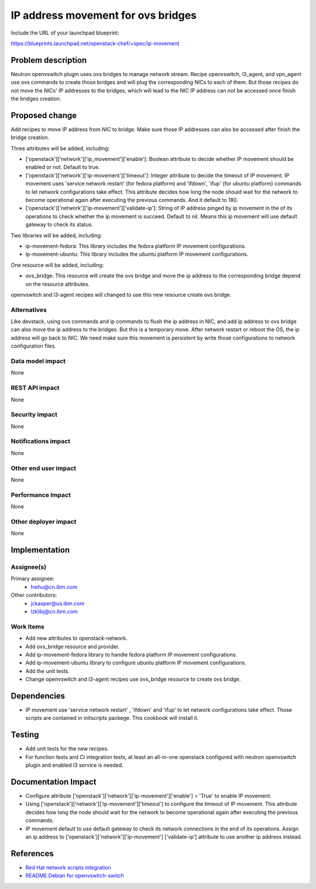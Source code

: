 ===================================
IP address movement for ovs bridges
===================================

Include the URL of your launchpad blueprint:

https://blueprints.launchpad.net/openstack-chef/+spec/ip-movement

Problem description
===================

Neutron openvswitch plugin uses ovs bridges to manage network stream. Recipe
openvswitch, l3_agent, and vpn_agent use ovs commands to create those bridges
and will plug the corresponding NICs to each of them. But those recipes do not
move the NICs' IP addresses to the bridges, which will lead to the NIC IP address
can not be accessed once finish the bridges creation.


Proposed change
===============

Add recipes to move IP address from NIC to bridge. Make sure those IP addresses
can also be accessed after finish the bridge creation.

Three attributes will be added, including:

* ['openstack']['network']['ip_movement']['enable']: Boolean attribute to decide
  whether IP movement should be enabled or not. Default to true.

* ['openstack']['network']['ip-movement']['timeout']: Integer attribute to decide
  the timeout of IP movement. IP movement uses 'service network restart' (for fedora
  platform) and 'ifdown', 'ifup' (for ubuntu platform)  commands to let network
  configurations take effect. This attribute decides how long the node should wait
  for the network to become operational again after executing the previous commands.
  And it default to 180.

* ['openstack']['network']['ip-movement']['validate-ip']: String of IP address pinged
  by ip movement in the of its operations to check whether the ip movement is succeed.
  Default to nil. Means this ip movement will use default gateway to check its status.

Two libraries will be added, including:

* ip-movement-fedora: This library includes the fedora platform IP movement configurations.

* ip-movement-ubuntu: This library includes the ubuntu platform IP movement configurations.

One resource will be added, including:

* ovs_bridge: This resource will create the ovs bridge and move the ip address to the
  corresponding bridge depend on the resource attributes.

openvswitch and l3-agent recipes will changed to use this new resource create ovs bridge.

Alternatives
------------

Like devstack, using ovs commands and ip commands to flush the ip address in NIC,
and add ip address to ovs bridge can also move the ip address to the bridges. But
this is a temporary move. After network restart or reboot the OS, the ip address
will go back to NIC. We need make sure this movement is persistent by write those
configurations to network configuration files.

Data model impact
-----------------

None

REST API impact
---------------

None

Security impact
---------------

None

Notifications impact
--------------------

None

Other end user impact
---------------------

None

Performance Impact
------------------

None

Other deployer impact
---------------------

None


Implementation
==============

Assignee(s)
-----------

Primary assignee:
  - hwhu@cn.ibm.com

Other contributors:
  - jckasper@us.ibm.com
  - lzklibj@cn.ibm.com

Work Items
----------

* Add new attributes to openstack-network.

* Add ovs_bridge resource and provider.

* Add ip-movement-fedora library to handle fedora platform IP movement configurations.

* Add ip-movement-ubuntu library to configure ubuntu platform IP movement configurations.

* Add the unit tests.

* Change openvswitch and l3-agent recipes use ovs_bridge resource to create ovs bridge.

Dependencies
============

* IP movement use 'service network restart' , 'ifdown' and 'ifup' to let network
  configurations take effect. Those scripts are contained in initscripts packege.
  This cookbook will install it.


Testing
=======

* Add unit tests for the new recipes.

* For function tests and CI integration tests, at least an all-in-one openstack
  configured with neutron openvswitch plugin and enabled l3 service is needed.


Documentation Impact
====================

* Configure attribute ['openstack']['network']['ip-movement']['enable'] = 'True'
  to enable IP movement.

* Using ['openstack']['network']['ip-movement']['timeout'] to configure the timeout
  of IP movement. This attribute decides how long the node should wait for the network
  to become operational again after executing the previous commands.

* IP movement default to use default gateway to check its network connections in the
  end of its operations. Assign an ip address to ['openstack']['network']['ip-movement']
  ['validate-ip'] attribute to use another ip address instead.


References
==========

* `Red Hat network scripts integration <https://github.com/osrg/openvswitch/blob/mpls-nx/rhel/README.RHEL>`_

* `README.Debian for openvswitch-switch <https://github.com/horms/openvswitch/blob/devel/add-group-help-fix/debian/openvswitch-switch.README.Debian>`_
